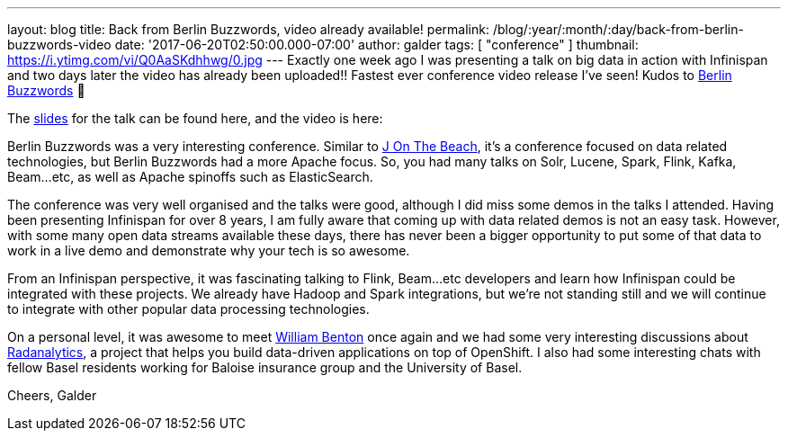 ---
layout: blog
title: Back from Berlin Buzzwords, video already available!
permalink: /blog/:year/:month/:day/back-from-berlin-buzzwords-video
date: '2017-06-20T02:50:00.000-07:00'
author: galder
tags: [ "conference" ]
thumbnail: https://i.ytimg.com/vi/Q0AaSKdhhwg/0.jpg
---
Exactly one week ago I was presenting a talk on big data in action with
Infinispan and two days later the video has already been uploaded!!
Fastest ever conference video release I've seen! Kudos to
https://berlinbuzzwords.de/[Berlin Buzzwords] 👏

The https://speakerdeck.com/galderz/big-data-in-action-1[slides] for the
talk can be found here, and the video is here:



Berlin Buzzwords was a very interesting conference. Similar to
https://jonthebeach.com/[J On The Beach], it's a conference focused on
data related technologies, but Berlin Buzzwords had a more Apache focus.
So, you had many talks on Solr, Lucene, Spark, Flink, Kafka, Beam...etc,
as well as Apache spinoffs such as ElasticSearch.

The conference was very well organised and the talks were good, although
I did miss some demos in the talks I attended. Having been presenting
Infinispan for over 8 years, I am fully aware that coming up with data
related demos is not an easy task. However, with some many open data
streams available these days, there has never been a bigger opportunity
to put some of that data to work in a live demo and demonstrate why your
tech is so awesome.

From an Infinispan perspective, it was fascinating talking to Flink,
Beam...etc developers and learn how Infinispan could be integrated with
these projects. We already have Hadoop and Spark integrations, but we're
not standing still and we will continue to integrate with other popular
data processing technologies.

On a personal level, it was awesome to meet
https://spark-summit.org/2016/speakers/william-benton/[William Benton]
once again and we had some very interesting discussions about
https://radanalytics.io/[Radanalytics], a project that helps you build
data-driven applications on top of OpenShift. I also had some
interesting chats with fellow Basel residents working for Baloise
insurance group and the University of Basel.

Cheers,
Galder


